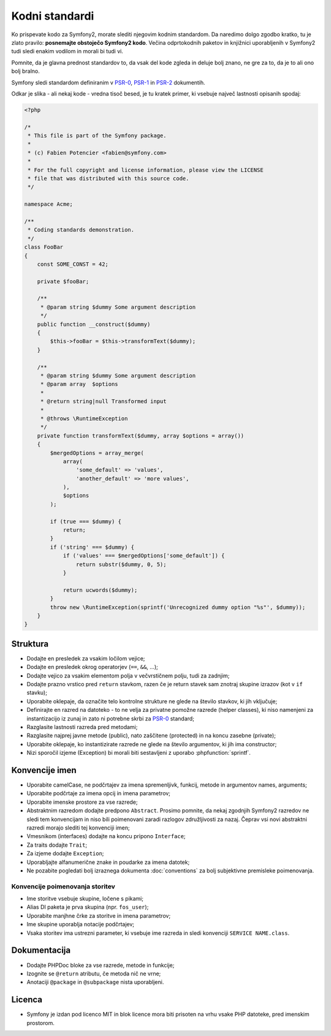 Kodni standardi
===============

Ko prispevate kodo za Symfony2, morate slediti njegovim kodnim standardom. Da
naredimo dolgo zgodbo kratko, tu je zlato pravilo: **posnemajte obstoječo
Symfony2 kodo**. Večina odprtokodnih paketov in knjižnici uporabljenih v Symfony2
tudi sledi enakim vodilom in morali bi tudi vi.

Pomnite, da je glavna prednost standardov to, da vsak del kode
zgleda in deluje bolj znano, ne gre za to, da je to ali ono bolj bralno.

Symfony sledi standardom definiranim v `PSR-0`_, `PSR-1`_ in `PSR-2`_
dokumentih.

Odkar je slika - ali nekaj kode - vredna tisoč besed, je tu kratek primer,
ki vsebuje največ lastnosti opisanih spodaj:

.. code-block:: html+php

    <?php

    /*
     * This file is part of the Symfony package.
     *
     * (c) Fabien Potencier <fabien@symfony.com>
     *
     * For the full copyright and license information, please view the LICENSE
     * file that was distributed with this source code.
     */

    namespace Acme;

    /**
     * Coding standards demonstration.
     */
    class FooBar
    {
        const SOME_CONST = 42;

        private $fooBar;

        /**
         * @param string $dummy Some argument description
         */
        public function __construct($dummy)
        {
            $this->fooBar = $this->transformText($dummy);
        }

        /**
         * @param string $dummy Some argument description
         * @param array  $options
         *
         * @return string|null Transformed input
         *
         * @throws \RuntimeException
         */
        private function transformText($dummy, array $options = array())
        {
            $mergedOptions = array_merge(
                array(
                    'some_default' => 'values',
                    'another_default' => 'more values',
                ),
                $options
            );

            if (true === $dummy) {
                return;
            }
            if ('string' === $dummy) {
                if ('values' === $mergedOptions['some_default']) {
                    return substr($dummy, 0, 5);
                }
                
                return ucwords($dummy);
            }
            throw new \RuntimeException(sprintf('Unrecognized dummy option "%s"', $dummy));
        }
    }

Struktura
---------

* Dodajte en presledek za vsakim ločilom vejice;

* Dodajte en presledek okrog operatorjev (``==``, ``&&``, ...);

* Dodajte vejico za vsakim elementom polja v večvrstičnem polju, tudi za
  zadnjim;

* Dodajte prazno vrstico pred ``return`` stavkom, razen če je return stavek sam
  znotraj skupine izrazov (kot v ``if`` stavku);

* Uporabite oklepaje, da označite telo kontrolne strukture ne glede na število
  stavkov, ki jih vključuje;

* Definirajte en razred na datoteko - to ne velja za privatne pomožne razrede (helper classes),
  ki niso namenjeni za instantizacijo iz zunaj in zato ni potrebne skrbi za
  `PSR-0`_ standard;

* Razglasite lastnosti razreda pred metodami;

* Razglasite najprej javne metode (public), nato zaščitene (protected) in na koncu zasebne (private);

* Uporabite oklepaje, ko instantizirate razrede ne glede na število
  argumentov, ki jih ima constructor;

* Nizi sporočil izjeme (Exception) bi morali biti sestavljeni z uporabo :phpfunction:`sprintf`.

Konvencije imen
---------------

* Uporabite camelCase, ne podčrtajev za imena spremenljivk, funkcij, metode in argumentov
  names, arguments;

* Uporabite podčrtaje za imena opcij in imena parametrov;

* Uporabite imenske prostore za vse razrede;

* Abstraktnim razredom dodajte predpono ``Abstract``. Prosimo pomnite, da nekaj zgodnjih Symfony2 razredov
  ne sledi tem konvencijam in niso bili poimenovani zaradi razlogov združljivosti za nazaj.
  Čeprav vsi novi abstraktni razredi morajo slediti tej konvenciji imen;

* Vmesnikom (interfaces) dodajte na koncu pripono ``Interface``;

* Za traits dodajte ``Trait``;

* Za izjeme dodajte ``Exception``;

* Uporabljajte alfanumerične znake in poudarke za imena datotek;

* Ne pozabite pogledati bolj izraznega dokumenta :doc:`conventions` za
  bolj subjektivne premisleke poimenovanja.

Konvencije poimenovanja storitev
~~~~~~~~~~~~~~~~~~~~~~~~~~~~~~~~

* Ime storitve vsebuje skupine, ločene s pikami;
* Alias DI paketa je prva skupina (npr. ``fos_user``);
* Uporabite manjhne črke za storitve in imena parametrov;
* Ime skupine uporablja notacije podčrtajev;
* Vsaka storitev ima ustrezni parameter, ki vsebuje ime razreda in
  sledi konvenciji ``SERVICE NAME.class``.

Dokumentacija
-------------

* Dodajte PHPDoc bloke za vse razrede, metode in funkcije;

* Izognite se ``@return`` atributu, če metoda nič ne vrne;

* Anotaciji ``@package`` in ``@subpackage`` nista uporabljeni.

Licenca
-------

* Symfony je izdan pod licenco MIT in blok licence mora biti prisoten
  na vrhu vsake PHP datoteke, pred imenskim prostorom.

.. _`PSR-0`: https://github.com/php-fig/fig-standards/blob/master/accepted/PSR-0.md
.. _`PSR-1`: https://github.com/php-fig/fig-standards/blob/master/accepted/PSR-1-basic-coding-standard.md
.. _`PSR-2`: https://github.com/php-fig/fig-standards/blob/master/accepted/PSR-2-coding-style-guide.md

